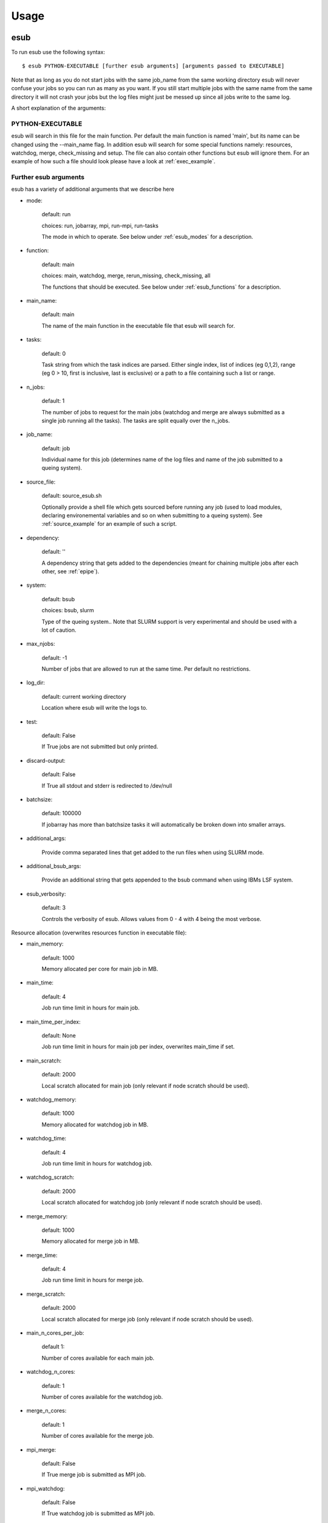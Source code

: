 .. _usage:

========
Usage
========

esub
====

To run esub use the following syntax::

    $ esub PYTHON-EXECUTABLE [further esub arguments] [arguments passed to EXECUTABLE]

Note that as long as you do not start jobs with the same job_name from the same working
directory esub will never confuse your jobs so you can run as many as you want.
If you still start multiple jobs with the same name from the same directory it will not
crash your jobs but the log files might just be messed up since all jobs write to the same 
log.

A short explanation of the arguments:

PYTHON-EXECUTABLE
-----------------

esub will search in this file for the main function. Per default the main function is named 'main', but
its name can be changed using the --main_name flag.
In addition esub will search for some special functions namely: resources, watchdog, merge, check_missing and setup.
The file can also contain other functions but esub will ignore them.
For an example of how such a file should look please have a look at :ref:`exec_example`.

Further esub arguments
----------------------

esub has a variety of additional arguments that we describe here

- mode:

    default: run

    choices: run, jobarray, mpi, run-mpi, run-tasks

    The mode in which to operate. See below under :ref:`esub_modes` for a description.

- function:

    default: main

    choices: main, watchdog, merge, rerun_missing, check_missing, all

    The functions that should be executed. See below under :ref:`esub_functions` for a description.

- main_name:

    default: main

    The name of the main function in the executable file that esub will search for.

- tasks:

    default: 0

    Task string from which the task indices are parsed.
    Either single index, list of indices (eg 0,1,2),  range (eg 0 > 10, first is inclusive, last is exclusive) or a path to a file containing such a list or range.

- n_jobs:

    default: 1

    The number of jobs to request for the main jobs (watchdog and merge are always submitted as a single job running all the tasks). The tasks are split equally over the n_jobs.

- job_name:

    default: job

    Individual name for this job (determines name of the log files and name of the job submitted to a queing system).

- source_file:

    default: source_esub.sh

    Optionally provide a shell file which gets sourced before running any job (used to load modules,
    declaring environemental variables and so on when submitting to a queing system).
    See :ref:`source_example` for an example of such a script.

- dependency:

    default: ''

    A dependency string that gets added to the dependencies (meant for chaining multiple jobs after each other, see :ref:`epipe`).

- system:

    default: bsub

    choices: bsub, slurm

    Type of the queing system.. Note that SLURM support is very experimental and should be used with a lot of caution.

- max_njobs:

    default: -1

    Number of jobs that are allowed to run at the same time. Per default no restrictions.

- log_dir:

    default: current working directory

    Location where esub will write the logs to.

- test:

    default: False

    If True jobs are not submitted but only printed.

- discard-output:

    default: False

    If True all stdout and stderr is redirected to /dev/null

- batchsize:

    default: 100000

    If jobarray has more than batchsize tasks it will automatically be broken down into smaller arrays.

- additional_args:

    Provide comma separated lines that get added to the run files when using SLURM mode.

- additional_bsub_args:

    Provide an additional string that gets appended to the bsub command when using IBMs LSF system.

- esub_verbosity:

    default: 3

    Controls the verbosity of esub. Allows values from 0 - 4 with 4 being the most verbose.

Resource allocation (overwrites resources function in executable file):

- main_memory:

    default: 1000

    Memory allocated per core for main job in MB.

- main_time:

    default: 4

    Job run time limit in hours for main job.

- main_time_per_index:

    default: None

    Job run time limit in hours for main job per index, overwrites main_time if set.

- main_scratch:

    default: 2000

    Local scratch allocated for main job (only relevant if node scratch should be used).

- watchdog_memory:

    default: 1000

    Memory allocated for watchdog job in MB.

- watchdog_time:

    default: 4

    Job run time limit in hours for watchdog job.

- watchdog_scratch:

    default: 2000

    Local scratch allocated for watchdog job (only relevant if node scratch should be used).

- merge_memory:

    default: 1000

    Memory allocated for merge job in MB.

- merge_time:

    default: 4

    Job run time limit in hours for merge job.

- merge_scratch:

    default: 2000

    Local scratch allocated for merge job (only relevant if node scratch should be used).

- main_n_cores_per_job:

    default 1:

    Number of cores available for each main job.

- watchdog_n_cores:

    default: 1
    
    Number of cores available for the watchdog job.

- merge_n_cores:

    default: 1

    Number of cores available for the merge job.

- mpi_merge:

    default: False

    If True merge job is submitted as MPI job.

- mpi_watchdog:

    default: False

    If True watchdog job is submitted as MPI job.



Arguments passed to EXECUTABLE
------------------------------

All arguments unknown to esub are automatically passed on
to the functions in the PYTHON-EXECUTABLE file in form of an argparse object.

.. _esub_functions:

esub's functions
----------------

The python executable file must contain at least a main function. Additionaly esub will search for the following functions: resources, watchdog, merge.
The file can also contain other functions but esub will ignore them.
If --function=all is given esub will all the functions. Additonaly, the built in function rerun-missing will be ran as well.
Rerun-missing checks if some of the main functions have failed and will rerun them before the merge function is executed (this was introduced due to
some clusters having random memory leaks which can cause a few jobs to fail in an unpredictable way).
For an example of how such a file should look please have a look at :ref:`exec_example`.

- Main function:

    The main function. It receives a list of task indices as an argument and will run on each index one after another. If multiple cores are allocated esub will
    split the list equally to the different cores.

- Watchdog function:

    The watchdog function runs on a single core. Depending on the mode it will run alongside the main functions
    or after the main functions have finished (in this case
    it serves the same purpose as the merge function). It runs on the full list of all task indices.
    The watchdog function is meant for collecting output files that the main functions are writting on the fly (or other things you can come up with :).

- Merge function:

    The merge function runs on a single core. It will always only start when all the main functions and the watchdog function have already finished.
    It runs on the full list of all task indices. The merge function is meant for postprocessing of the data produced by the main and watchdog functions,
    such as calculating means and errors.

- Resources function:

    The resources function can be used to assign the computational resources for the jobs (see :ref:`exec_example`) for an example of the syntax).
    It does not have to be declared to be ran explicitly. If it is present in the executable file it will be ran.

- Setup function:

    Yet another special function. If esub finds a function called setup in your executable it will run it first before doing anything else. This is useful
    to create output directories for example.

- check missing function:

    Sometimes it is not good enough to just rerun all jobs that failed but one also wants to check if some jobs produced corrupted output and rerun those jobs as well. The check_missing function can be used to do so. The function should return a list of job indices that should be reran.    

.. _esub_modes:

esub's modes
------------


What makes esub very convenient to use is that you write your executable file only once and it can then be ran in all different modes of esub.
This means you do not have to worry about parallelization and so on.
Here we present the different modes of esub:

- run:

    In run mode everything is ran on a single core serially and locally (no job is submitted to the queing system).
    This mode is meant for debugging of your code or lightweight code that you just want to test on your own computer or so.
    Ignores the n_jobs parameter.

.. image:: pictures/run_mode.png

- run-tasks:

    The run-tasks mode allows you to split the load of the main function onto multiple local cores.
    This mode is meant to run not so heavy code on your local machines or small servers using the power of multiprocessing.
    Note that the cores are independent -> There is no communication between the cores

.. image:: pictures/run-tasks_mode.png

- run-mpi:

    The run-mpi mode allows you to run a local MPI job. It will run just a single main job (ignoring the tasks parameter) with index 0 but on all the cores.
    This mode is meant to run lightweight MPI jobs on your local machine or on a small server such as MCMC chains for example.
    Note that in MPI mode the cores can communicate with each other.
    NOTE: you need a working MPI environement set up in order to use this mode.

.. image:: pictures/run-mpi_mode.png

- mpi:

    This mode assumes that there is a queing system present. It will submit a single MPI job running only on the index 0 (ignoring the tasks parameter) to the queing system.
    This mode is meant for heavy MPI jobs such as long MCMC sampling for example.

.. image:: pictures/mpi_mode.png

- jobarray:

    This mode assumes that there is a queing system present. It will split the load of the main jobs equally onto the n_jobs. This mode allows you to easily parallelize
    your jobs. There is no communication between the cores though.
    Note that jobarrays will go through the queing system much faster than MPI jobs, so unless you absolutely need communication between the cores this mode should be prefered.

.. image:: pictures/jobarray_mode.png

.. _epipe:

epipe
=====


epipe is a subtool of esub-epipe that allows you to chain multiple esub jobs after each other.
This is very useful if you want to run a long pipeline on a cluster.

The only thing needed to run epipe is a YAML file containing the information about the different jobs
that should be ran.

Each job instance consists of a job name, the esub command that should be submitted as well as some
optional dependencies (can either be names of other jobs or job IDs).
The job will only start running once the jobs listed in its dependencies have finished.

epipe also allows you to specify loops and the loop index can be passed to the commands.

One more feature is that you can specify global variables which can then be inserted into the commands.

The general syntax for running epipe is::

    $ epipe PIPELINE.yaml --epipe_verbosity=3

The epipe_verbosity argument controls the verbosity of epipe. Please refer to the :ref:`pipeline_example` file for an example of how such a file should look like.


The ESUB_LOCAL_SCRATCH environement variable
============================================

When running your code on large computer clusters it is often advisable to store intermediate data products on the local scratch on the computer nodes. You can set the ESUB_LOCAL_SCRATCH environement variable (using the esub source script for example) to point to the local scratch and esub will automatically change its current working directory there upon submission of the jobs.


Convenience scripts
===================

There are two scipts to facilitate job management, both located in esub.scripts: check_logs and send_cmd.

check_logs
----------

Can be executed via ::

    $ python -m esub.scripts.check_logs --dirpath_logs=[directory to check]

Checks all esub log files located in the given directory and prints the names of the log files which contain
unfinished jobs.

send_cmd
--------

Can be executed via ::

    $ python -m esub.scripts.send_cmd --dirpath_logs=[directory to check] --cmd=[cmd to send] --log_filter=[logs to include]

Sends a command to all jobs logged in all log files located in the given directory. The command could for example be
"bkill" to terminate these jobs. Optionally, the log_filter argument allows to only include jobs logged in files
whose names contain a given string.
